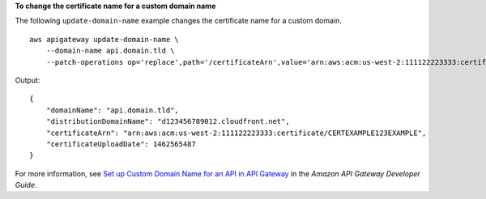 **To change the certificate name for a custom domain name**

The following ``update-domain-name`` example changes the certificate name for a custom domain. ::

    aws apigateway update-domain-name \
        --domain-name api.domain.tld \
        --patch-operations op='replace',path='/certificateArn',value='arn:aws:acm:us-west-2:111122223333:certificate/CERTEXAMPLE123EXAMPLE'

Output::

    {
        "domainName": "api.domain.tld",
        "distributionDomainName": "d123456789012.cloudfront.net",
        "certificateArn": "arn:aws:acm:us-west-2:111122223333:certificate/CERTEXAMPLE123EXAMPLE",
        "certificateUploadDate": 1462565487
    }

For more information, see `Set up Custom Domain Name for an API in API Gateway <https://docs.aws.amazon.com/apigateway/latest/developerguide/how-to-custom-domains.html>`_ in the *Amazon API Gateway Developer Guide*.
